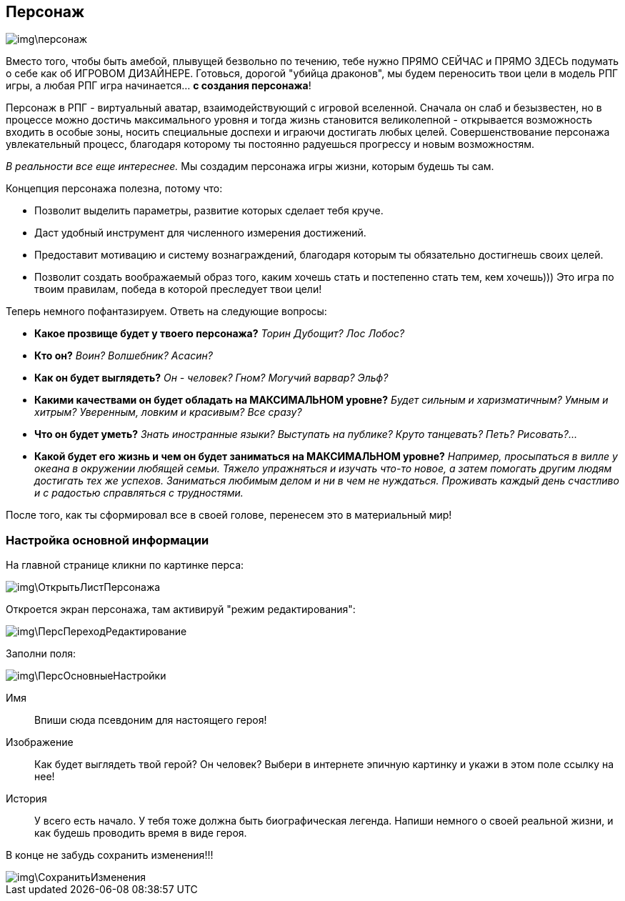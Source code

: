 == Персонаж

image::img\персонаж.jpg[]

Вместо того, чтобы быть амебой, плывущей безвольно по течению, тебе нужно ПРЯМО СЕЙЧАС и ПРЯМО ЗДЕСЬ подумать о себе как об ИГРОВОМ ДИЗАЙНЕРЕ.
Готовься, дорогой "убийца драконов", мы будем переносить твои цели в модель РПГ игры, а любая РПГ игра начинается... *с создания персонажа*!

Персонаж в РПГ - виртуальный аватар, взаимодействующий с игровой вселенной.
Сначала он слаб и безызвестен, но в процессе можно достичь максимального уровня и тогда жизнь становится великолепной - открывается возможность входить в особые зоны, носить специальные доспехи и играючи достигать любых целей.
Совершенствование персонажа увлекательный процесс, благодаря которому ты постоянно радуешься прогрессу и новым возможностям.

_В реальности все еще интереснее._
Мы создадим персонажа игры жизни, которым будешь ты сам.

Концепция персонажа полезна, потому что:

- Позволит выделить параметры, развитие которых сделает тебя круче.
- Даст удобный инструмент для численного измерения достижений.
- Предоставит мотивацию и систему вознаграждений, благодаря которым ты обязательно достигнешь своих целей.
- Позволит создать воображаемый образ того, каким хочешь стать и постепенно стать тем, кем хочешь))) Это игра по твоим правилам, победа в которой преследует твои цели!

Теперь немного пофантазируем.
Ответь на следующие вопросы:

-  *Какое прозвище будет у твоего персонажа?*
_Торин Дубощит?
Лос Лобос?_
-  *Кто он?*
_Воин?
Волшебник?
Асасин?_
-  *Как он будет выглядеть?*
_Он - человек?
Гном?
Могучий варвар?
Эльф?_
-  *Какими качествами он будет обладать на МАКСИМАЛЬНОМ уровне?*
_Будет сильным и харизматичным?
Умным и хитрым?
Уверенным, ловким и красивым?
Все сразу?_
-  *Что он будет уметь?*
_Знать иностранные языки?
Выступать на публике?
Круто танцевать?
Петь?
Рисовать?..._
-  *Какой будет его жизнь и чем он будет заниматься на МАКСИМАЛЬНОМ уровне?*  _Например, просыпаться в вилле у океана в окружении любящей семьи.
Тяжело упражняться и изучать что-то новое, а затем помогать другим людям достигать тех же успехов.
Заниматься любимым делом и ни в чем не нуждаться.
Проживать каждый день счастливо и с радостью справляться с трудностями._

После того, как ты сформировал все в своей голове, перенесем это в материальный мир!

=== Настройка основной информации

На главной странице кликни по картинке перса:

image::img\ОткрытьЛистПерсонажа.jpg[]

Откроется экран персонажа, там активируй "режим редактирования":

image::img\ПерсПереходРедактирование.jpg[]

Заполни поля:

image::img\ПерсОсновныеНастройки.jpg[]

Имя:: 
Впиши сюда псевдоним для настоящего героя!
Изображение::
Как будет выглядеть твой герой?
Он человек?
Выбери в интернете эпичную картинку и укажи в этом поле ссылку на нее!
История:: 
У всего есть начало.
У тебя тоже должна быть биографическая легенда.
Напиши немного о своей реальной жизни, и как будешь проводить время в виде героя.

В конце не забудь сохранить изменения!!!

image::img\СохранитьИзменения.jpg[]